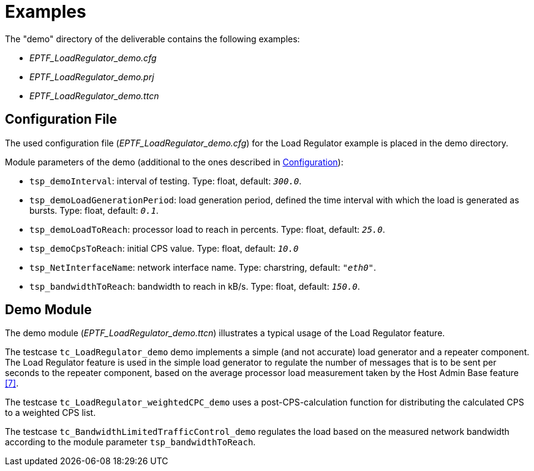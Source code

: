 = Examples

The "demo" directory of the deliverable contains the following examples:

* __EPTF_LoadRegulator_demo.cfg__
* __EPTF_LoadRegulator_demo.prj__
* __EPTF_LoadRegulator_demo.ttcn__

== Configuration File

The used configuration file (_EPTF_LoadRegulator_demo.cfg_) for the Load Regulator example is placed in the demo directory.

Module parameters of the demo (additional to the ones described in <<2-load_regulator.adoc#config, Configuration>>):

* `tsp_demoInterval`: interval of testing. Type: float, default: `_300.0_`.
* `tsp_demoLoadGenerationPeriod`: load generation period, defined the time interval with which the load is generated as bursts. Type: float, default: `_0.1_`.
* `tsp_demoLoadToReach`: processor load to reach in percents. Type: float, default: `_25.0_`.
* `tsp_demoCpsToReach`: initial CPS value. Type: float, default: `_10.0_`
* `tsp_NetInterfaceName`: network interface name. Type: charstring, default: `_"eth0"_`.
* `tsp_bandwidthToReach`: bandwidth to reach in kB/s. Type: float, default: `_150.0_`.

== Demo Module

The demo module (__EPTF_LoadRegulator_demo.ttcn__) illustrates a typical usage of the Load Regulator feature.

The testcase `tc_LoadRegulator_demo` demo implements a simple (and not accurate) load generator and a repeater component. The Load Regulator feature is used in the simple load generator to regulate the number of messages that is to be sent per seconds to the repeater component, based on the average processor load measurement taken by the Host Admin Base feature <<5-references.adoc#_7, [7]>>.

The testcase `tc_LoadRegulator_weightedCPC_demo` uses a post-CPS-calculation function for distributing the calculated CPS to a weighted CPS list.

The testcase `tc_BandwidthLimitedTrafficControl_demo` regulates the load based on the measured network bandwidth according to the module parameter `tsp_bandwidthToReach`.
